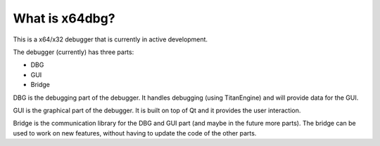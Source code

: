 What is x64dbg?
===============

This is a x64/x32 debugger that is currently in active development.

The debugger (currently) has three parts:

* DBG
* GUI
* Bridge

DBG is the debugging part of the debugger. It handles debugging (using TitanEngine) and will provide data for the GUI.

GUI is the graphical part of the debugger. It is built on top of Qt and it provides the user interaction.

Bridge is the communication library for the DBG and GUI part (and maybe in the future more parts). The bridge can be used to work on new features, without having to update the code of the other parts.